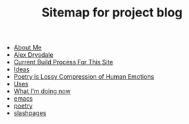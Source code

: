 #+TITLE: Sitemap for project blog

- [[file:about.org][About Me]]
- [[file:index.org][Alex Drysdale]]
- [[file:colophon.org][Current Build Process For This Site]]
- [[file:ideas.org][Ideas]]
- [[file:poetry_as_lossy_compression.org][Poetry is Lossy Compression of Human Emotions]]
- [[file:uses.org][Uses]]
- [[file:now.org][What I'm doing now]]
- [[file:tags-emacs.org][emacs]]
- [[file:tags-poetry.org][poetry]]
- [[file:tags-slashpages.org][slashpages]]